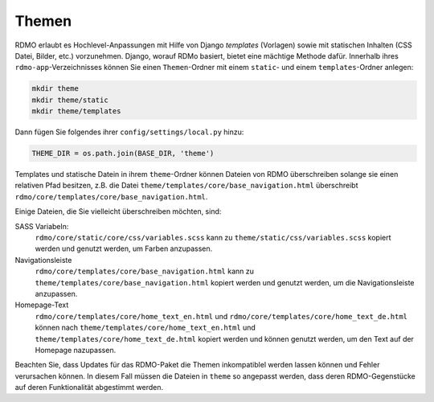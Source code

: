 Themen
------

RDMO erlaubt es Hochlevel-Anpassungen mit Hilfe von Django *templates* (Vorlagen) sowie mit statischen Inhalten (CSS Datei, Bilder, etc.) vorzunehmen. Django, worauf RDMo basiert, bietet eine mächtige Methode dafür. Innerhalb ihres ``rdmo-app``-Verzeichnisses können Sie einen ``Themen``-Ordner mit einem ``static``- und einem ``templates``-Ordner anlegen:

.. code:: python

    mkdir theme
    mkdir theme/static
    mkdir theme/templates

Dann fügen Sie folgendes ihrer ``config/settings/local.py`` hinzu:

.. code:: python

    THEME_DIR = os.path.join(BASE_DIR, 'theme')

Templates und statische Datein in ihrem ``theme``-Ordner können Dateien von RDMO überschreiben solange sie einen relativen Pfad besitzen, z.B. die Datei ``theme/templates/core/base_navigation.html`` überschreibt ``rdmo/core/templates/core/base_navigation.html``.

Einige Dateien, die Sie vielleicht überschreiben möchten, sind:

SASS Variabeln:
    ``rdmo/core/static/core/css/variables.scss`` kann zu ``theme/static/css/variables.scss`` kopiert werden und genutzt werden, um Farben anzupassen.

Navigationsleiste
    ``rdmo/core/templates/core/base_navigation.html`` kann zu ``theme/templates/core/base_navigation.html`` kopiert werden und genutzt werden, um die Navigationsleiste anzupassen. 

Homepage-Text
    ``rdmo/core/templates/core/home_text_en.html`` und ``rdmo/core/templates/core/home_text_de.html`` können nach ``theme/templates/core/home_text_en.html`` und ``theme/templates/core/home_text_de.html`` kopiert werden und können genutzt werden, um den Text auf der Homepage nazupassen. 
    
Beachten Sie, dass Updates für das RDMO-Paket die Themen inkompatiblel werden lassen können und Fehler verursachen können. In diesem Fall müssen die Dateien in ``theme`` so angepasst werden, dass deren RDMO-Gegenstücke auf deren Funktionalität abgestimmt werden.
